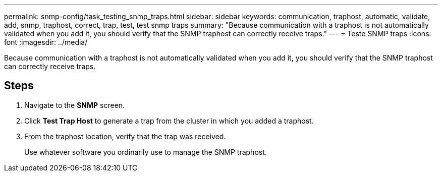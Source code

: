---
permalink: snmp-config/task_testing_snmp_traps.html
sidebar: sidebar
keywords: communication, traphost, automatic, validate, add, snmp, traphost, correct, trap, test, test snmp traps
summary: "Because communication with a traphost is not automatically validated when you add it, you should verify that the SNMP traphost can correctly receive traps."
---
= Teste SNMP traps
:icons: font
:imagesdir: ../media/

[.lead]
Because communication with a traphost is not automatically validated when you add it, you should verify that the SNMP traphost can correctly receive traps.

== Steps

. Navigate to the *SNMP* screen.
. Click *Test Trap Host* to generate a trap from the cluster in which you added a traphost.
. From the traphost location, verify that the trap was received.
+
Use whatever software you ordinarily use to manage the SNMP traphost.
